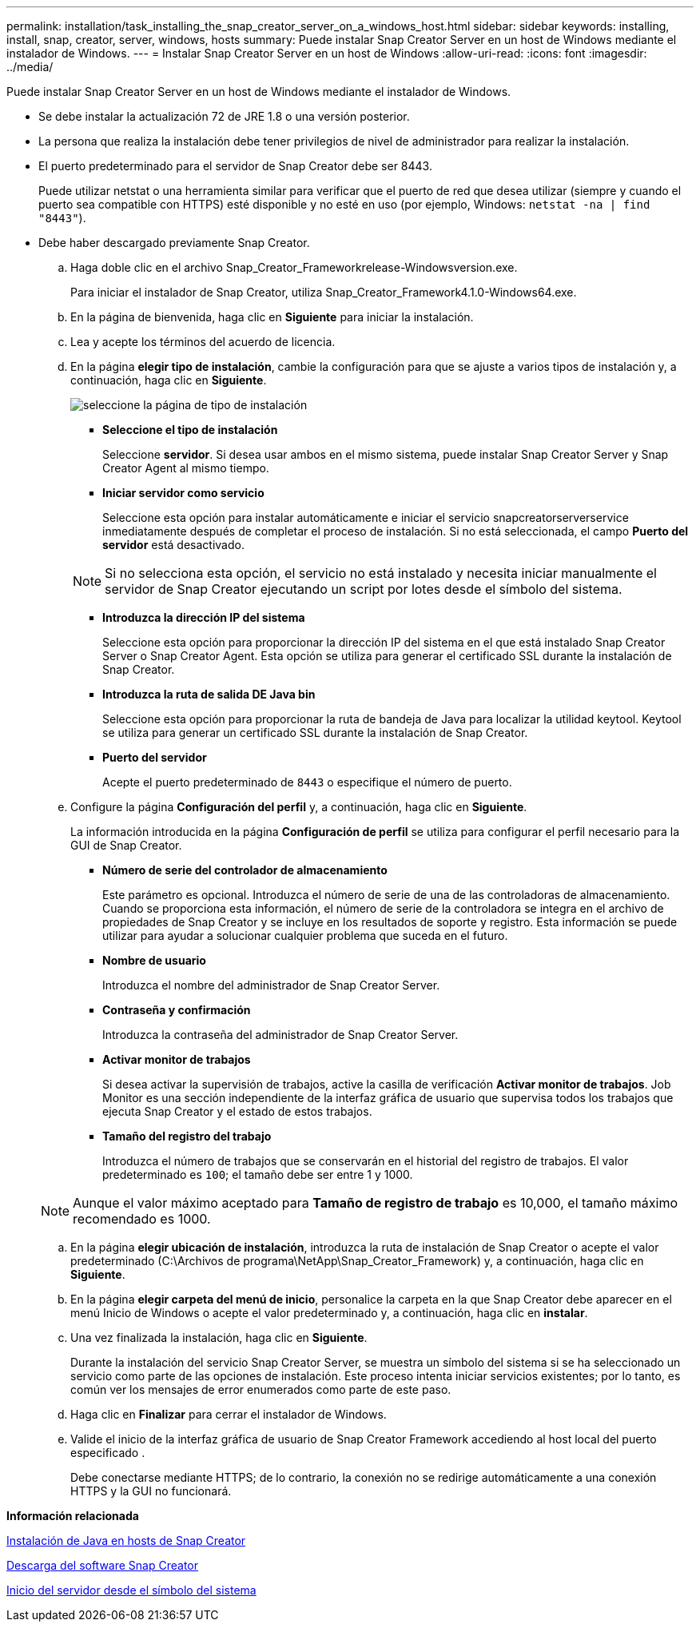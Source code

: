---
permalink: installation/task_installing_the_snap_creator_server_on_a_windows_host.html 
sidebar: sidebar 
keywords: installing, install, snap, creator, server, windows, hosts 
summary: Puede instalar Snap Creator Server en un host de Windows mediante el instalador de Windows. 
---
= Instalar Snap Creator Server en un host de Windows
:allow-uri-read: 
:icons: font
:imagesdir: ../media/


[role="lead"]
Puede instalar Snap Creator Server en un host de Windows mediante el instalador de Windows.

* Se debe instalar la actualización 72 de JRE 1.8 o una versión posterior.
* La persona que realiza la instalación debe tener privilegios de nivel de administrador para realizar la instalación.
* El puerto predeterminado para el servidor de Snap Creator debe ser 8443.
+
Puede utilizar netstat o una herramienta similar para verificar que el puerto de red que desea utilizar (siempre y cuando el puerto sea compatible con HTTPS) esté disponible y no esté en uso (por ejemplo, Windows: `netstat -na | find "8443"`).

* Debe haber descargado previamente Snap Creator.
+
.. Haga doble clic en el archivo Snap_Creator_Frameworkrelease-Windowsversion.exe.
+
Para iniciar el instalador de Snap Creator, utiliza Snap_Creator_Framework4.1.0-Windows64.exe.

.. En la página de bienvenida, haga clic en *Siguiente* para iniciar la instalación.
.. Lea y acepte los términos del acuerdo de licencia.
.. En la página *elegir tipo de instalación*, cambie la configuración para que se ajuste a varios tipos de instalación y, a continuación, haga clic en *Siguiente*.
+
image::../media/choose_install_type_page.gif[seleccione la página de tipo de instalación]

+
*** *Seleccione el tipo de instalación*
+
Seleccione *servidor*. Si desea usar ambos en el mismo sistema, puede instalar Snap Creator Server y Snap Creator Agent al mismo tiempo.

*** *Iniciar servidor como servicio*
+
Seleccione esta opción para instalar automáticamente e iniciar el servicio snapcreatorserverservice inmediatamente después de completar el proceso de instalación. Si no está seleccionada, el campo *Puerto del servidor* está desactivado.

+

NOTE: Si no selecciona esta opción, el servicio no está instalado y necesita iniciar manualmente el servidor de Snap Creator ejecutando un script por lotes desde el símbolo del sistema.

*** *Introduzca la dirección IP del sistema*
+
Seleccione esta opción para proporcionar la dirección IP del sistema en el que está instalado Snap Creator Server o Snap Creator Agent. Esta opción se utiliza para generar el certificado SSL durante la instalación de Snap Creator.

*** *Introduzca la ruta de salida DE Java bin*
+
Seleccione esta opción para proporcionar la ruta de bandeja de Java para localizar la utilidad keytool. Keytool se utiliza para generar un certificado SSL durante la instalación de Snap Creator.

*** *Puerto del servidor*
+
Acepte el puerto predeterminado de `8443` o especifique el número de puerto.



.. Configure la página *Configuración del perfil* y, a continuación, haga clic en *Siguiente*.
+
La información introducida en la página *Configuración de perfil* se utiliza para configurar el perfil necesario para la GUI de Snap Creator.

+
*** *Número de serie del controlador de almacenamiento*
+
Este parámetro es opcional. Introduzca el número de serie de una de las controladoras de almacenamiento. Cuando se proporciona esta información, el número de serie de la controladora se integra en el archivo de propiedades de Snap Creator y se incluye en los resultados de soporte y registro. Esta información se puede utilizar para ayudar a solucionar cualquier problema que suceda en el futuro.

*** *Nombre de usuario*
+
Introduzca el nombre del administrador de Snap Creator Server.

*** *Contraseña y confirmación*
+
Introduzca la contraseña del administrador de Snap Creator Server.

*** *Activar monitor de trabajos*
+
Si desea activar la supervisión de trabajos, active la casilla de verificación *Activar monitor de trabajos*. Job Monitor es una sección independiente de la interfaz gráfica de usuario que supervisa todos los trabajos que ejecuta Snap Creator y el estado de estos trabajos.

*** *Tamaño del registro del trabajo*
+
Introduzca el número de trabajos que se conservarán en el historial del registro de trabajos. El valor predeterminado es `100`; el tamaño debe ser entre 1 y 1000.

+

NOTE: Aunque el valor máximo aceptado para *Tamaño de registro de trabajo* es 10,000, el tamaño máximo recomendado es 1000.



.. En la página *elegir ubicación de instalación*, introduzca la ruta de instalación de Snap Creator o acepte el valor predeterminado (C:\Archivos de programa\NetApp\Snap_Creator_Framework) y, a continuación, haga clic en *Siguiente*.
.. En la página *elegir carpeta del menú de inicio*, personalice la carpeta en la que Snap Creator debe aparecer en el menú Inicio de Windows o acepte el valor predeterminado y, a continuación, haga clic en *instalar*.
.. Una vez finalizada la instalación, haga clic en *Siguiente*.
+
Durante la instalación del servicio Snap Creator Server, se muestra un símbolo del sistema si se ha seleccionado un servicio como parte de las opciones de instalación. Este proceso intenta iniciar servicios existentes; por lo tanto, es común ver los mensajes de error enumerados como parte de este paso.

.. Haga clic en *Finalizar* para cerrar el instalador de Windows.
.. Valide el inicio de la interfaz gráfica de usuario de Snap Creator Framework accediendo al host local del puerto especificado .
+
Debe conectarse mediante HTTPS; de lo contrario, la conexión no se redirige automáticamente a una conexión HTTPS y la GUI no funcionará.





*Información relacionada*

xref:task_installing_java_on_snap_creator_hosts.adoc[Instalación de Java en hosts de Snap Creator]

xref:task_downloading_the_snap_creator_software.adoc[Descarga del software Snap Creator]

xref:task_starting_the_server_from_a_command_prompt.adoc[Inicio del servidor desde el símbolo del sistema]
